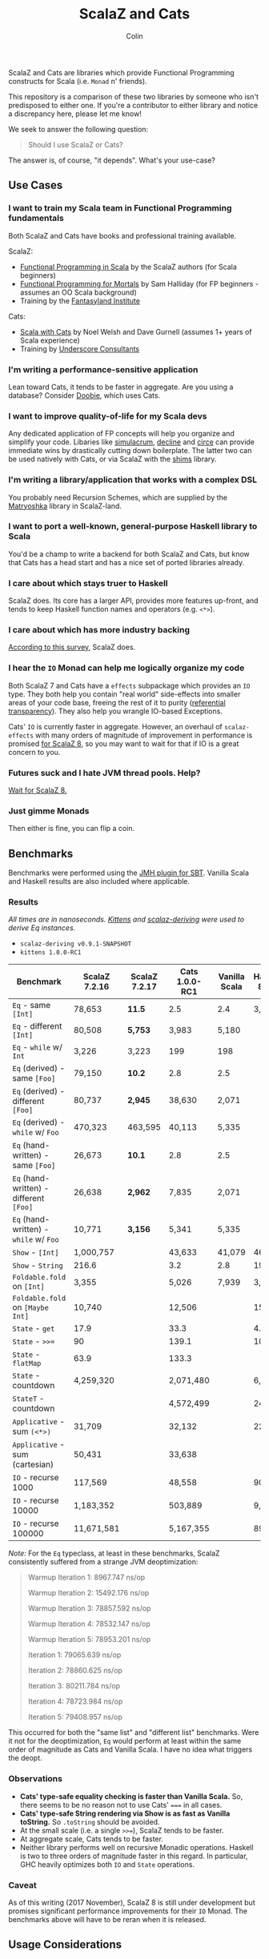#+TITLE: ScalaZ and Cats
#+AUTHOR: Colin
#+HTML_HEAD: <link rel="stylesheet" type="text/css" href="/home/colin/code/org-theme.css"/>

ScalaZ and Cats are libraries which provide Functional Programming constructs
for Scala (i.e. ~Monad~ n' friends).

This repository is a comparison of these two libraries by someone who isn't predisposed
to either one. If you're a contributor to either library and notice a discrepancy here,
please let me know!

We seek to answer the following question:

#+BEGIN_QUOTE
Should I use ScalaZ or Cats?
#+END_QUOTE

The answer is, of course, "it depends". What's your use-case?

** Use Cases

*** I want to train my Scala team in Functional Programming fundamentals

Both ScalaZ and Cats have books and professional training available.

ScalaZ:

- [[https://www.manning.com/books/functional-programming-in-scala][Functional Programming in Scala]] by the ScalaZ authors (for Scala beginners)
- [[https://leanpub.com/fpmortals][Functional Programming for Mortals]] by Sam Halliday (for FP beginners - assumes an OO Scala background)
- Training by the [[http://fantasyland.institute/][Fantasyland Institute]]

Cats:

- [[https://underscore.io/books/scala-with-cats/][Scala with Cats]] by Noel Welsh and Dave Gurnell (assumes 1+ years of Scala experience)
- Training by [[https://underscore.io/training/courses/advanced-scala/][Underscore Consultants]]

*** I'm writing a performance-sensitive application

Lean toward Cats, it tends to be faster in aggregate. Are you using a
database? Consider [[https://github.com/tpolecat/doobie][Doobie]], which uses Cats.

*** I want to improve quality-of-life for my Scala devs

Any dedicated application of FP concepts will help you organize and simplify
your code. Libaries like [[https://github.com/mpilquist/simulacrum][simulacrum]], [[https://github.com/bkirwi/decline][decline]] and [[https://github.com/circe/circe][circe]] can provide immediate wins
by drastically cutting down boilerplate. The latter two can be used natively with Cats,
or via ScalaZ with the [[https://github.com/djspiewak/shims][shims]] library.

*** I'm writing a library/application that works with a complex DSL

You probably need Recursion Schemes, which are supplied by the [[https://github.com/slamdata/matryoshka][Matryoshka]]
library in ScalaZ-land.

*** I want to port a well-known, general-purpose Haskell library to Scala

You'd be a champ to write a backend for both ScalaZ and Cats, but
know that Cats has a head start and has a nice set of ported libraries
already.

*** I care about which stays truer to Haskell

ScalaZ does. Its core has a larger API, provides more features up-front,
and tends to keep Haskell function names and operators (e.g. ~<*>~).

*** I care about which has more industry backing

[[https://www.jetbrains.com/research/devecosystem-2017/scala/][According to this survey]], ScalaZ does.

*** I hear the ~IO~ Monad can help me logically organize my code

Both ScalaZ 7 and Cats have a ~effects~ subpackage which provides an
~IO~ type. They both help you contain "real world" side-effects into
smaller areas of your code base, freeing the rest of it to purity
([[https://en.wikipedia.org/wiki/Referential_transparency][referential transparency]]). They also help you wrangle IO-based
Exceptions.

Cats' ~IO~ is currently faster in aggregate. However, an overhaul
of ~scalaz-effects~ with many orders of magnitude of improvement in
performance is promised [[http://degoes.net/articles/scalaz8-is-the-future][for ScalaZ 8]], so you may want to wait
for that if IO is a great concern to you.

*** Futures suck and I hate JVM thread pools. Help?

[[http://degoes.net/articles/scalaz8-is-the-future][Wait for ScalaZ 8.]]

*** Just gimme Monads

Then either is fine, you can flip a coin.

** Benchmarks

Benchmarks were performed using the [[https://github.com/ktoso/sbt-jmh][JMH plugin for SBT]].
Vanilla Scala and Haskell results are also included where applicable.

*** Results

/All times are in nanoseconds. [[https://github.com/milessabin/kittens][Kittens]] and [[https://gitlab.com/fommil/scalaz-deriving/][scalaz-deriving]] were used to derive Eq instances./

- ~scalaz-deriving v0.9.1-SNAPSHOT~
- ~kittens 1.0.0-RC1~

| Benchmark                               | ScalaZ 7.2.16 | ScalaZ 7.2.17 | Cats 1.0.0-RC1 | Vanilla Scala | Haskell 8.0.2 |
|-----------------------------------------+---------------+---------------+----------------+---------------+---------------|
| ~Eq~ - same ~[Int]~                     | 78,653        | *11.5*        | 2.5            | 2.4           | 3,974         |
| ~Eq~ - different ~[Int]~                | 80,508        | *5,753*       | 3,983          | 5,180         |               |
| ~Eq~ - ~while~ w/ ~Int~                 | 3,226         | 3,223         | 199            | 198           |               |
| ~Eq~ (derived) - same ~[Foo]~           | 79,150        | *10.2*        | 2.8            | 2.5           |               |
| ~Eq~ (derived) - different ~[Foo]~      | 80,737        | *2,945*       | 38,630         | 2,071         |               |
| ~Eq~ (derived) - ~while~ w/ ~Foo~       | 470,323       | 463,595       | 40,113         | 5,335         |               |
| ~Eq~ (hand-written) - same ~[Foo]~      | 26,673        | *10.1*        | 2.8            | 2.5           |               |
| ~Eq~ (hand-written) - different ~[Foo]~ | 26,638        | *2,962*       | 7,835          | 2,071         |               |
| ~Eq~ (hand-written) - ~while~ w/ ~Foo~  | 10,771        | *3,156*       | 5,341          | 5,335         |               |
| ~Show~ - ~[Int]~                        | 1,000,757     |               | 43,633         | 41,079        | 46,540        |
| ~Show~ - ~String~                       | 216.6         |               | 3.2            | 2.8           | 199.4         |
| ~Foldable.fold~ on ~[Int]~              | 3,355         |               | 5,026          | 7,939         | 3,330         |
| ~Foldable.fold~ on ~[Maybe Int]~        | 10,740        |               | 12,506         |               | 15,440        |
| ~State~ - ~get~                         | 17.9          |               | 33.3           |               | 4.1           |
| ~State~ - ~>>=~                         | 90            |               | 139.1          |               | 10.43         |
| ~State~ - ~flatMap~                     | 63.9          |               | 133.3          |               |               |
| ~State~ - countdown                     | 4,259,320     |               | 2,071,480      |               | 6,069         |
| ~StateT~ - countdown                    |               |               | 4,572,499      |               | 24,070        |
| ~Applicative~ - sum ~(<*>)~             | 31,709        |               | 32,132         |               | 22,140        |
| ~Applicative~ - sum (cartesian)         | 50,431        |               | 33,638         |               |               |
| ~IO~ - recurse 1000                     | 117,569       |               | 48,558         |               | 907.7         |
| ~IO~ - recurse 10000                    | 1,183,352     |               | 503,889        |               | 9,095         |
| ~IO~ - recurse 100000                   | 11,671,581    |               | 5,167,355      |               | 89,860        |

/Note:/ For the ~Eq~ typeclass, at least in these benchmarks, ScalaZ consistently
suffered from a strange JVM deoptimization:

#+BEGIN_QUOTE
Warmup Iteration   1: 8967.747 ns/op

Warmup Iteration   2: 15492.176 ns/op

Warmup Iteration   3: 78857.592 ns/op

Warmup Iteration   4: 78532.147 ns/op

Warmup Iteration   5: 78953.201 ns/op

Iteration   1: 79065.639 ns/op

Iteration   2: 78860.625 ns/op

Iteration   3: 80211.784 ns/op

Iteration   4: 78723.984 ns/op

Iteration   5: 79408.957 ns/op
#+END_QUOTE

This occurred for both the "same list" and "different list" benchmarks. Were it not for
the deoptimization, ~Eq~ would perform at least within the same order of magnitude
as Cats and Vanilla Scala. I have no idea what triggers the deopt.

*** Observations

- *Cats' type-safe equality checking is faster than Vanilla Scala.* So, there seems
  to be no reason not to use Cats' ~===~ in all cases.
- *Cats' type-safe String rendering via Show is as fast as Vanilla toString.* So ~.toString~
  should be avoided.
- At the small scale (i.e. a single ~>>=~), ScalaZ tends to be faster.
- At aggregate scale, Cats tends to be faster.
- Neither library performs well on recursive Monadic operations. Haskell is two to
  three orders of magnitude faster in this regard. In particular, GHC heavily optimizes
  both ~IO~ and ~State~ operations.

*** Caveat

As of this writing (2017 November), ScalaZ 8 is still under development but promises
significant performance improvements for their ~IO~ Monad. The benchmarks above
will have to be reran when it is released.

** Usage Considerations

*** API Accessibility

Up front, Cats has much more documentation and usage examples. Their website is
good for this. However, given that they both have blog posts and books written about
them, overall the availability of resources should be about equal between the
two libraries.

The Cats import story is consistent - for most tasks you only need:

#+BEGIN_SRC scala
  import cats._            /* To refer to top-level symbols like Monad */
  import cats.implicits._  /* To get typeclass instances and operators */
#+END_SRC

ScalaZ has a bit more flexibility with their imports, but honestly you can
just avoid that and do:

#+BEGIN_SRC scala
  import scalaz._
  import Scalaz._
#+END_SRC

and you'll get all data types, typeclasses, instances, and operators.
If you're willing to do that, then the import experience for both libraries
is the same.

*** Features
*** Typeclasses

Typeclasses are a powerful programming construct to relate data types that have
common behaviour. They describe /how/ a type should behave, as opposed to what
a data type /is/ (re: Object Oriented programming).

Both ScalaZ and Cats provide the "standard" typeclasses, namely ~Monoid~, ~Functor~,
~Applicative~, and ~Monad~, as well as a wealth of others for more specialized work.
In general, the ScalaZ typeclass hierarchy is larger than the Cats' one.

**** Custom Typeclasses

Scala doesn't yet have first-class support for typeclasses. While it's very possible
to create trait/object structures that represent a typeclass, there is no built-in
syntax for it. The library [[https://github.com/mpilquist/simulacrum][simulacrum]] helps significantly with this:

#+BEGIN_SRC scala
  package mylib

  import simulacrum._

  @typeclass trait Semigroup[A] {
    @op("<>") def combine(x: A, y: A): A
  }
#+END_SRC

This /significantly/ reduces boilerplate. At compile time, this tiny definition
is expanded into everything necessary to use ~.combine~ (or its optional operator ~<>~!)
as an injected method on your ~A~ type. Here's how to write an instance:

#+BEGIN_SRC scala
  case class Pair(n: Int, m: Int)

  object Pair {
    implicit val pairSemi: Semigroup[Pair] = new Semigroup[Pair] {
      def combine(x: Pair, y: Pair): Pair = Pair(x.n + y.n, x.m + y.m)
    }
  }
#+END_SRC

This way, whenever ~Pair~ is in scope, its ~Semigroup~ instance will also be
automatically visible. Defining the ~Semigroup[Pair]~ somewhere else makes it
an /Orphan Instance/, which runs the risk of burdening your users with
confusing imports.

Now extend some top-level package object of yours like:

#+BEGIN_SRC scala
  package object mylib extends Semigroup.ToSemigroupOps
#+END_SRC

And then full use of your typeclass is just one import away!
#+BEGIN_SRC scala
  import mylib._

  scala> Pair(1, 2) <> Pair(3, 4)
  res0: Pair = Pair(4, 6)
#+END_SRC

**** Instance Derivation

*** Monads and Monadic Recursion

If you're not careful, Monadic Recursion with ScalaZ can blow the JVM stack.
For instance, the following will "just work" with Cats:

#+BEGIN_SRC scala
  def countdown: State[Int, Int] = State.get.flatMap { n =>
    if (n <= 0) State.pure(n) else State.set(n - 1) *> countdown
  }
#+END_SRC

Which in ScalaZ would blow the stack for ~n~ greater than a few thousand.
The proper ScalaZ equivalent is:

#+BEGIN_SRC scala
  def trampolineCountdown: StateT[Trampoline, Int, Int] = State.get.lift[Trampoline].flatMap{ n =>
    if (n <= 0) StateT(_ => Trampoline.done((n,n)))
    else State.put(n - 1).lift[Trampoline] >> trampolineCountdown
  }
#+END_SRC

~Trampoline~ seems like an implementation detail, but it's exposed to the user here.

A quote from Cats:

#+BEGIN_QUOTE
Because monadic recursion is so common in functional programming but is not stack
safe on the JVM, Cats has chosen to require ~tailRecM~ of all monad
implementations as opposed to just a subset.
#+END_QUOTE

So ~tailRecM~ gets us stack safety - if you can figure out how to implement it
correctly. I tried for ~Tree~ and was not successful.

John de Goes on ScalaZ 8:

#+BEGIN_QUOTE
~tailRecM~ will not be a function on Monad, because not all monads can implement it in constant stack space.
#+END_QUOTE

So ScalaZ chooses lawfulness over convenience in this case.

** Library Health and Ecosystems

*** Project Pulses

As of 2017 November 6.

| Project | Releases | Watchers | Stars | Forks | Commits | Prev. Month Commits | ScalaJS | Scala Native |
|---------+----------+----------+-------+-------+---------+---------------------+---------+--------------|
| ScalaZ  |      106 |      257 |  3312 |   534 |    6101 |                  45 | Yes     | Yes          |
| Cats    |       22 |      174 |  2118 |   493 |    3280 |                  51 | Yes     | *No*         |

ScalaZ's numbers are higher, but that's to be expected as it's an older project.
Otherwise the projects seem to be about equally active.
Notably missing is the lack of Scala Native support in Cats.

*** Sub-libraries

The diagram below looks one-sided, but must be taken with a grain of salt. As projects,
Cats and ScalaZ have different aims. Cats has a small, tight core and espouses modularity.
ScalaZ frames itself as a batteries-included standard library for FP in Scala. ScalaZ
certainly has a larger and more featureful API than Cats at current. This will
be increasingly true for the up-coming ScalaZ 8, which aims to provide the equivalent
functionality of Dogs, Monocle, and Matryoshka directly. It also plans to provide
low-level concurrency primitives which see no analogue in Cats or Vanilla Scala.

That in mind, here is a simplified view of their library ecosystems:

[[./ecosystem.png]]

/Notes:/

- Origami is a port of Haskell's [[https://hackage.haskell.org/package/foldl][foldl]] library
- Atto is a port of Haskell's [[https://hackage.haskell.org/package/attoparsec][attoparsec]] library
- Decline is a port of Haskell's [[https://hackage.haskell.org/package/optparse-applicative][optparse-applicative]] library
- Refined is a port of Haskell's [[https://hackage.haskell.org/package/refined][refined]] library
- Monocle is a port of Haskell's [[https://hackage.haskell.org/package/lens][lens]] library

**** Shims

Libraries like ~circe~, ~atto~ and ~decline~ are immense standard-of-living
improvements for Scala developers. Luckily, the [[https://github.com/djspiewak/shims][shims library]] allows us
to use them via ScalaZ, too. Likewise, Matryoshka becomes usable
via Cats. From the ~shims~ project:

#+BEGIN_QUOTE
Shims aims to provide a convenient, bidirectional, and transparent set of conversions
between scalaz and cats, covering typeclasses (e.g. ~Monad~) and data types (e.g. ~\/~).
By that I mean, with shims, anything that has a ~cats.Functor~ instance also has a ~scalaz.Functor~
instance, and vice versa.
#+END_QUOTE

[[https://github.com/fosskers/shimmy][Here is a working example:]]

#+BEGIN_SRC scala
  package shimmy

  import scalaz._
  import Scalaz._
  import shims._
  import com.monovore.decline._  /* Depends on Cats */

  object Shimmy extends CommandApp(
    name = "shimmy",
    header = "Demonstrate how shims works.",
    main = {
      /* These are `decline` data types with `Applicative` instances from Cats */
      val foo = Opts.option[String]("foo", help = "Foo")
      val bar = Opts.option[Int]("bar", help = "Bar")
      val baz = Opts.flag("baz", help = "Baz").orFalse

      /* These are ScalaZ operators that use ScalaZ's `Applicative` */
      (foo |@| bar |@| baz) { (_, _, _) => println("It worked!") }
    }
  )
#+END_SRC

*** Resources

The tendency is for Cats to have better documentation and examples up-front, while
ScalaZ has an extensive ~examples~ subpackage.

**** ScalaZ

- [[https://leanpub.com/fpmortals][Functional Programming for Mortals]] by Sam Halliday (book)
- [[http://eed3si9n.com/learning-scalaz/index.html][Learning ScalaZ]] by Eugene Yokota (blog series)
- [[http://eed3si9n.com/scalaz-cheat-sheet][Cheatsheet]] (typeclass usage and imports)
- [[https://github.com/scalaz/scalaz][ScalaZ README]]
- [[https://scalaz.github.io/scalaz/#scaladoc][Scaladocs]]
- [[https://gitter.im/scalaz/scalaz][ScalaZ Gitter]]

**** Cats

- [[https://typelevel.org/cats/][Cats Website]]
- [[https://underscore.io/books/scala-with-cats/][Scala with Cats]] by Noel Walsh and Dave Gurnell (book)
- [[https://typelevel.org/cats/api/][Scaladocs]]
- [[http://eed3si9n.com/herding-cats/][Herding Cats]] by Eugene Yokota (blog series)
- [[https://gitter.im/typelevel/cats][Cats Gitter]]
